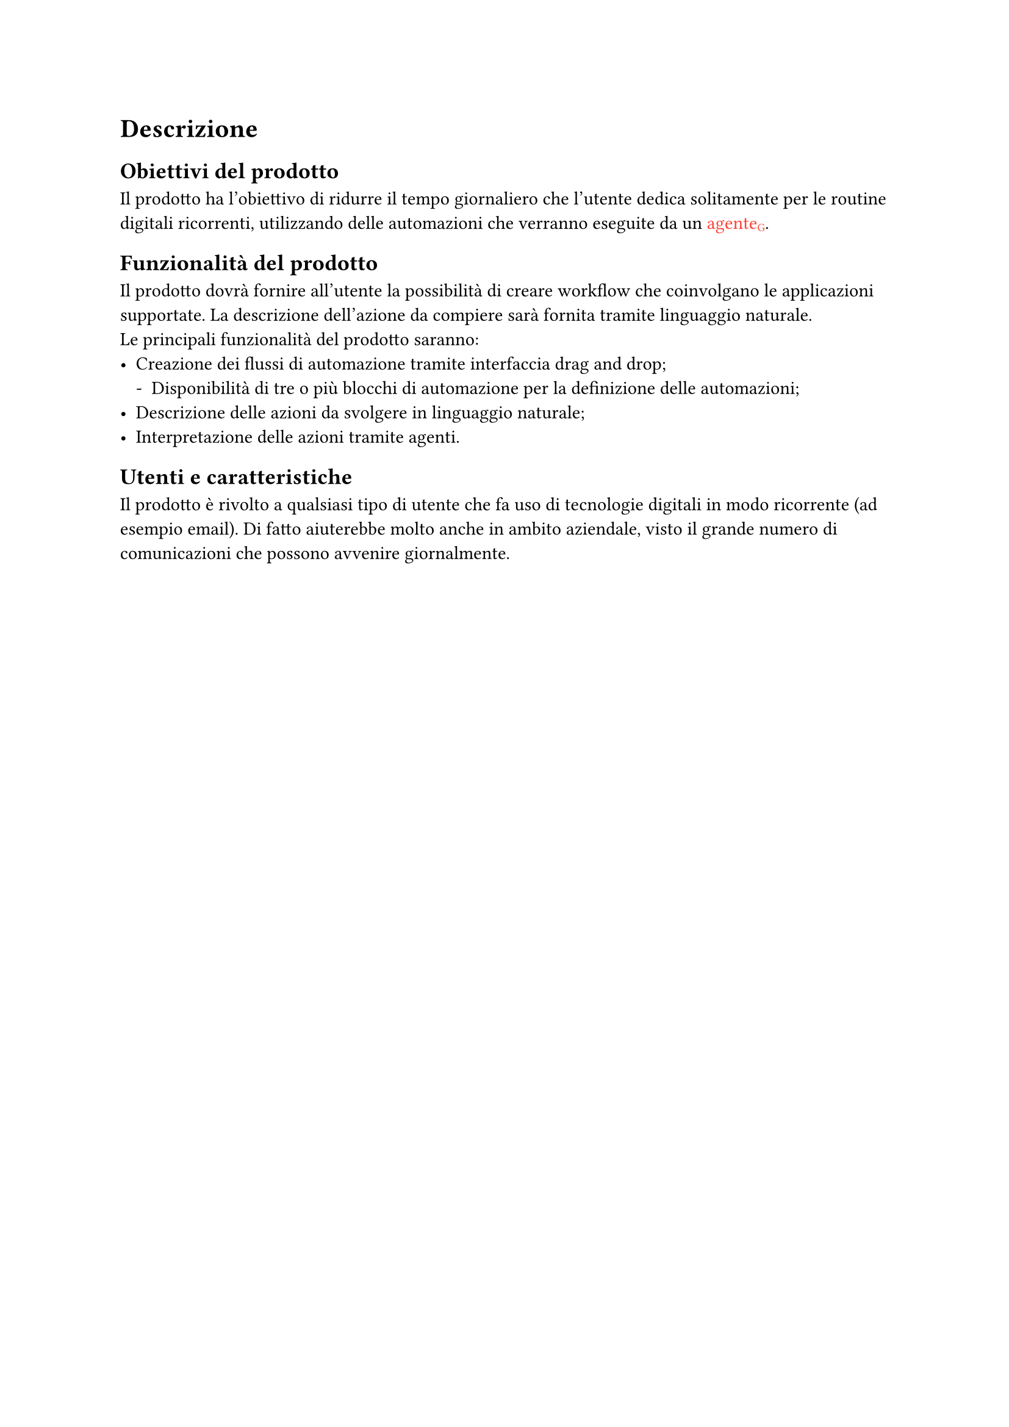 = Descrizione

== Obiettivi del prodotto
Il prodotto ha l'obiettivo di ridurre il tempo giornaliero che l'utente dedica solitamente per le routine digitali ricorrenti, utilizzando delle automazioni che verranno eseguite da un #text([agente#sub("G")], fill: red).

== Funzionalità del prodotto
Il prodotto dovrà fornire all'utente la possibilità di creare workflow che coinvolgano le applicazioni supportate. La descrizione dell'azione da compiere sarà fornita tramite linguaggio naturale.#linebreak()
Le principali funzionalità del prodotto saranno:
#set list(marker: ([•], [-]))
- Creazione dei flussi di automazione tramite interfaccia drag and drop;
  - Disponibilità di tre o più blocchi di automazione per la definizione delle automazioni;
- Descrizione delle azioni da svolgere in linguaggio naturale;
- Interpretazione delle azioni tramite agenti.

== Utenti e caratteristiche
Il prodotto è rivolto a qualsiasi tipo di utente che fa uso di tecnologie digitali in modo ricorrente (ad esempio email). Di fatto aiuterebbe molto anche in ambito aziendale, visto il grande numero di comunicazioni che possono avvenire giornalmente.